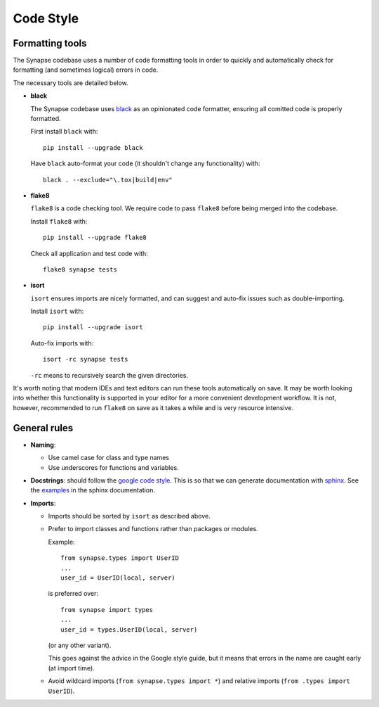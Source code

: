 Code Style
==========

Formatting tools
----------------

The Synapse codebase uses a number of code formatting tools in order to
quickly and automatically check for formatting (and sometimes logical) errors
in code.

The necessary tools are detailed below.

- **black**

  The Synapse codebase uses `black <https://pypi.org/project/black/>`_ as an
  opinionated code formatter, ensuring all comitted code is properly
  formatted.

  First install ``black`` with::

    pip install --upgrade black

  Have ``black`` auto-format your code (it shouldn't change any functionality)
  with::

    black . --exclude="\.tox|build|env"

- **flake8**

  ``flake8`` is a code checking tool. We require code to pass ``flake8`` before being merged into the codebase.

  Install ``flake8`` with::

    pip install --upgrade flake8

  Check all application and test code with::

    flake8 synapse tests

- **isort**

  ``isort`` ensures imports are nicely formatted, and can suggest and
  auto-fix issues such as double-importing.

  Install ``isort`` with::

    pip install --upgrade isort

  Auto-fix imports with::

    isort -rc synapse tests

  ``-rc`` means to recursively search the given directories.

It's worth noting that modern IDEs and text editors can run these tools
automatically on save. It may be worth looking into whether this
functionality is supported in your editor for a more convenient development
workflow. It is not, however, recommended to run ``flake8`` on save as it
takes a while and is very resource intensive.

General rules
-------------

- **Naming**:

  - Use camel case for class and type names
  - Use underscores for functions and variables.

- **Docstrings**: should follow the `google code style
  <https://google.github.io/styleguide/pyguide.html#38-comments-and-docstrings>`_.
  This is so that we can generate documentation with `sphinx
  <http://sphinxcontrib-napoleon.readthedocs.org/en/latest/>`_. See the
  `examples
  <http://sphinxcontrib-napoleon.readthedocs.io/en/latest/example_google.html>`_
  in the sphinx documentation.

- **Imports**:

  - Imports should be sorted by ``isort`` as described above.

  - Prefer to import classes and functions rather than packages or modules.

    Example::

      from synapse.types import UserID
      ...
      user_id = UserID(local, server)

    is preferred over::

      from synapse import types
      ...
      user_id = types.UserID(local, server)

    (or any other variant).

    This goes against the advice in the Google style guide, but it means that
    errors in the name are caught early (at import time).

  - Avoid wildcard imports (``from synapse.types import *``) and relative
    imports (``from .types import UserID``).

